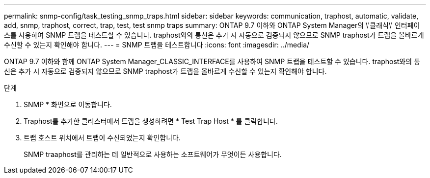 ---
permalink: snmp-config/task_testing_snmp_traps.html 
sidebar: sidebar 
keywords: communication, traphost, automatic, validate, add, snmp, traphost, correct, trap, test, test snmp traps 
summary: ONTAP 9.7 이하와 ONTAP System Manager의 \'클래식\' 인터페이스를 사용하여 SNMP 트랩을 테스트할 수 있습니다. traphost와의 통신은 추가 시 자동으로 검증되지 않으므로 SNMP traphost가 트랩을 올바르게 수신할 수 있는지 확인해야 합니다. 
---
= SNMP 트랩을 테스트합니다
:icons: font
:imagesdir: ../media/


[role="lead"]
ONTAP 9.7 이하와 함께 ONTAP System Manager_CLASSIC_INTERFACE를 사용하여 SNMP 트랩을 테스트할 수 있습니다. traphost와의 통신은 추가 시 자동으로 검증되지 않으므로 SNMP traphost가 트랩을 올바르게 수신할 수 있는지 확인해야 합니다.

.단계
. SNMP * 화면으로 이동합니다.
. Traphost를 추가한 클러스터에서 트랩을 생성하려면 * Test Trap Host * 를 클릭합니다.
. 트랩 호스트 위치에서 트랩이 수신되었는지 확인합니다.
+
SNMP traaphost를 관리하는 데 일반적으로 사용하는 소프트웨어가 무엇이든 사용합니다.


